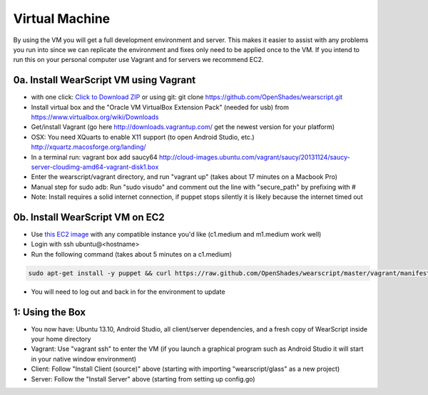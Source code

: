.. _vm-setup:

Virtual Machine
===============
By using the VM you will get a full development environment and server.  This makes it easier to assist with any problems you run into since we can replicate the environment and fixes only need to be applied once to the VM.  If you intend to run this on your personal computer use Vagrant and for servers we recommend EC2.

0a. Install WearScript VM using Vagrant
--------------------------------------
* with one click: `Click to Download ZIP <https://github.com/OpenShades/wearscript/archive/master.zip>`_ or using git: git clone https://github.com/OpenShades/wearscript.git
* Install virtual box and the "Oracle VM VirtualBox Extension Pack" (needed for usb) from https://www.virtualbox.org/wiki/Downloads
* Get/install Vagrant (go here http://downloads.vagrantup.com/ get the newest version for your platform)
* OSX: You need XQuarts to enable X11 support (to open Android Studio, etc.)  http://xquartz.macosforge.org/landing/
* In a terminal run: vagrant box add saucy64 http://cloud-images.ubuntu.com/vagrant/saucy/20131124/saucy-server-cloudimg-amd64-vagrant-disk1.box
* Enter the wearscript/vagrant directory, and run "vagrant up" (takes about 17 minutes on a Macbook Pro)
* Manual step for sudo adb: Run "sudo visudo" and comment out the line with "secure_path" by prefixing with #
* Note: Install requires a solid internet connection, if puppet stops silently it is likely because the internet timed out

0b. Install WearScript VM on EC2
---------------------------------

* Use `this EC2 image <https://console.aws.amazon.com/ec2/v2/home?region=us-east-1#LaunchInstanceWizard:ami=ami-4b143122>`_ with any compatible instance you'd like (c1.medium and m1.medium work well)
* Login with ssh ubuntu@<hostname>
* Run the following command (takes about 5 minutes on a c1.medium)

.. code-block:: bash

  sudo apt-get install -y puppet && curl https://raw.github.com/OpenShades/wearscript/master/vagrant/manifests/init.pp > init.pp && sudo puppet apply init.pp

* You will need to log out and back in for the environment to update

1: Using the Box
-----------------
* You now have: Ubuntu 13.10, Android Studio, all client/server dependencies, and a fresh copy of WearScript inside your home directory
* Vagrant: Use "vagrant ssh" to enter the VM (if you launch a graphical program such as Android Studio it will start in your native window environment)
* Client: Follow "Install Client (source)" above (starting with importing "wearscript/glass" as a new project)
* Server: Follow the "Install Server" above (starting from setting up config.go)
